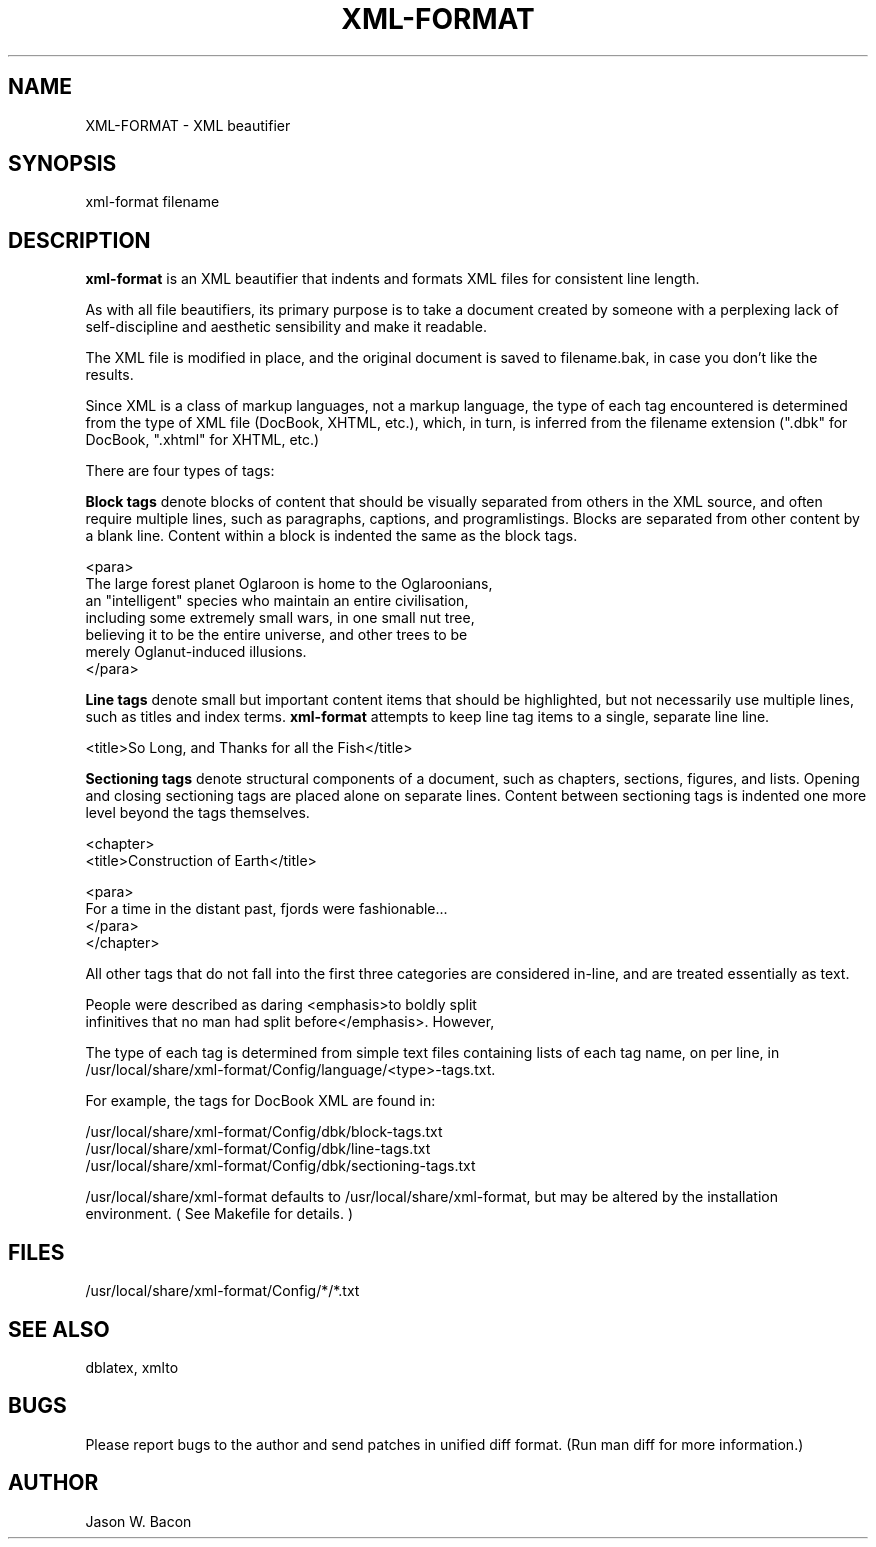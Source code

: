 .TH XML-FORMAT 1
.SH NAME    \" Section header
.PP
 
XML-FORMAT \- XML beautifier

\" Convention:
\" Underline anything that is typed verbatim - commands, etc.
.SH SYNOPSIS
.PP
.nf 
.na 
xml-format filename
.ad
.fi

\" Optional sections
.SH "DESCRIPTION"

.B xml-format
is an XML beautifier that indents and formats XML files for consistent
line length.

As with all file beautifiers, its primary purpose is to take a document
created by someone with a perplexing lack of self-discipline and aesthetic
sensibility and make it readable.

The XML file is modified in place, and the original document is saved
to filename.bak, in case you don't like the results.

Since XML is a class of markup languages, not a markup language, the type
of each tag encountered is determined from the type of XML file (DocBook,
XHTML, etc.), which, in turn, is inferred from the filename extension (".dbk"
for DocBook, ".xhtml" for XHTML, etc.)

There are four types of tags:

.B Block tags
denote blocks of content that should be visually separated from others
in the XML source, and often require multiple lines, such as
paragraphs, captions, and programlistings.
Blocks are separated from other content by a blank line.  Content within
a block is indented the same as the block tags.

.nf
.na
    <para>
    The large forest planet Oglaroon is home to the Oglaroonians,
    an "intelligent" species who maintain an entire civilisation,
    including some extremely small wars, in one small nut tree,
    believing it to be the entire universe, and other trees to be
    merely Oglanut-induced illusions.
    </para>
.ad
.fi

.B Line tags
denote small but important content items that should be highlighted, but
not necessarily use multiple lines, such as titles and index terms.
.B xml-format
attempts to keep line tag items to a single, separate line line.

.nf
.na
    <title>So Long, and Thanks for all the Fish</title>
.ad
.fi

.B Sectioning tags
denote structural components of a document, such as chapters, sections,
figures, and lists.
Opening and closing sectioning tags are placed alone on separate lines.
Content between sectioning tags is indented one more level beyond the tags
themselves.

.nf
.na
<chapter>
    <title>Construction of Earth</title>
    
    <para>
    For a time in the distant past, fjords were fashionable...
    </para>
</chapter>
.ad
.fi

All other tags that do not fall into the first three categories are
considered in-line, and are treated essentially as text.

.nf
.na
    People were described as daring <emphasis>to boldly split
    infinitives that no man had split before</emphasis>. However,
.ad
.fi

The type of each tag is determined from simple text files containing
lists of each tag name, on per line, in 
/usr/local/share/xml-format/Config/language/<type>-tags.txt.

For example, the tags for DocBook XML are found in:

.nf
.na
/usr/local/share/xml-format/Config/dbk/block-tags.txt
/usr/local/share/xml-format/Config/dbk/line-tags.txt
/usr/local/share/xml-format/Config/dbk/sectioning-tags.txt
.ad
.fi

/usr/local/share/xml-format defaults to /usr/local/share/xml-format, but may be altered by
the installation environment.  ( See Makefile for details. )

.SH FILES
.nf
.na
/usr/local/share/xml-format/Config/*/*.txt
.ad
.fi

.SH "SEE ALSO"
dblatex, xmlto

.SH BUGS
Please report bugs to the author and send patches in unified diff format.
(Run man diff for more information.)

.SH AUTHOR
.nf
.na
Jason W. Bacon

